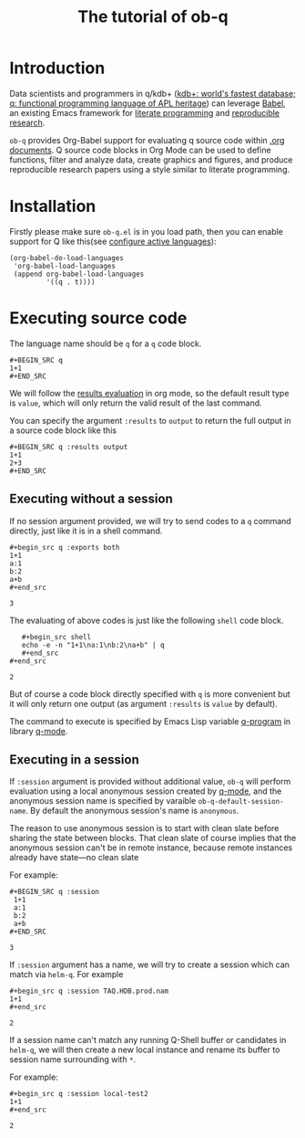 # -*- encoding:utf-8 Mode: POLY-ORG; org-src-preserve-indentation: t; -*- ---
#+TITLE: The tutorial of ob-q
#+OPTIONS: toc:2
#+Startup: noindent
#+LATEX_HEADER: % copied from lstlang1.sty, to add new language support to Emacs Lisp.
#+LATEX_HEADER: \lstdefinelanguage{elisp}[]{lisp} {}
#+LATEX_HEADER: \lstloadlanguages{elisp}
#+PROPERTY: literate-lang elisp
#+PROPERTY: literate-load yes
* Table of Contents                                            :TOC:noexport:
- [[#introduction][Introduction]]
- [[#installation][Installation]]
- [[#executing-source-code][Executing source code]]
  - [[#executing-without-a-session][Executing without a session]]
  - [[#executing-in-a-session][Executing in a session]]

* Introduction
Data scientists and programmers in q/kdb+ ([[https://code.kx.com/q4m3/][kdb+: world's fastest database; q: functional programming language of APL heritage]])
can leverage [[https://orgmode.org/worg/org-contrib/babel/][Babel]], an existing Emacs framework for [[https://en.wikipedia.org/wiki/Literate_programming][literate programming]] and [[https://en.wikipedia.org/wiki/Reproducibility#Reproducible_research][reproducible research]].

=ob-q= provides Org-Babel support for evaluating q source code within [[https://orgmode.org/worg/][.org documents]].
Q source code blocks in Org Mode can be used to define functions, filter and analyze data, create graphics and figures,
and produce reproducible research papers using a style similar to literate programming.
* Installation
Firstly please make sure =ob-q.el= is in you load path, then you can enable support for Q like this(see [[https://orgmode.org/worg/org-contrib/babel/languages.html#configure][configure active languages]]):
#+BEGIN_SRC elisp
(org-babel-do-load-languages
 'org-babel-load-languages
 (append org-babel-load-languages
         '((q . t))))
#+END_SRC

#+RESULTS:

* Executing source code
The language name should be =q= for a =q= code block.
#+BEGIN_EXAMPLE
   ,#+BEGIN_SRC q
   1+1
   ,#+END_SRC
#+END_EXAMPLE

We will follow the [[https://orgmode.org/manual/Results-of-Evaluation.html][results evaluation]] in org mode, so the default result type is =value=, which will only return the valid result of the last
command.

You can specify the argument =:results= to =output= to return the full output in a source code block like this
#+begin_example
   ,#+BEGIN_SRC q :results output
   1+1
   2+3
   ,#+END_SRC
#+end_example

** Executing without a session
If no session argument provided, we will try to send codes to a =q= command directly, just like it is in a shell command.
#+begin_example
   ,#+begin_src q :exports both
   1+1
   a:1
   b:2
   a+b
   ,#+end_src
#+end_example
#+begin_src q :exports results
1+1
a:1
b:2
a+b
#+end_src

#+RESULTS:
: 3

The evaluating of above codes is just like the following =shell= code block.
#+begin_example
   ,#+begin_src shell
   echo -e -n "1+1\na:1\nb:2\na+b" | q
   ,#+end_src
#+end_src
#+end_example
#+begin_src shell :exports results
echo -e -n "1+1\na:1\nb:2\na+b" | q
#+end_src

#+RESULTS:
: 2

But of course a code block directly specified with =q= is more convenient but it will only return one output
(as argument =:results= is =value= by default).

The command to execute is specified by Emacs Lisp variable [[https://github.com/psaris/q-mode/blob/master/q-mode.el#L113][q-program]] in library [[https://github.com/psaris/q-mode][q-mode]].
** Executing in a session
If =:session= argument is provided without additional value, =ob-q= will perform evaluation using a local anonymous session created by [[https://github.com/psaris/q-mode/][q-mode]],
and the anonymous session name is specified by varaible =ob-q-default-session-name=.
By default the anonymous session's name is =anonymous=.

The reason to use anonymous session is to start with clean slate before sharing the state between blocks.
That clean slate of course implies that the anonymous session can't be in remote instance,
because remote instances already have state---no clean slate

For example:
#+begin_example
   ,#+BEGIN_SRC q :session
    1+1
    a:1
    b:2
    a+b
   ,#+END_SRC
#+end_example

#+begin_src q :session :exports results
1+1
a:1
b:2
a+b
#+end_src

#+RESULTS:
: 3

If =:session= argument has a name, we will try to create a session which can match via =helm-q=.
For example
#+begin_example
    ,#+begin_src q :session TAQ.HDB.prod.nam
    1+1
    ,#+end_src
#+end_example

#+begin_src q :session TAQ.HDB.prod.nam :exports results
1+1
#+end_src

#+RESULTS:
: 2

If a session name can't match any running Q-Shell buffer or candidates in =helm-q=,
we will then create a new local instance and rename its buffer to session name surrounding with =*=.

For example:
#+begin_example
    ,#+begin_src q :session local-test2
    1+1
    ,#+end_src
#+end_example

#+begin_src q :session local-test2 :exports results
1+1
#+end_src

#+RESULTS:
: 2

